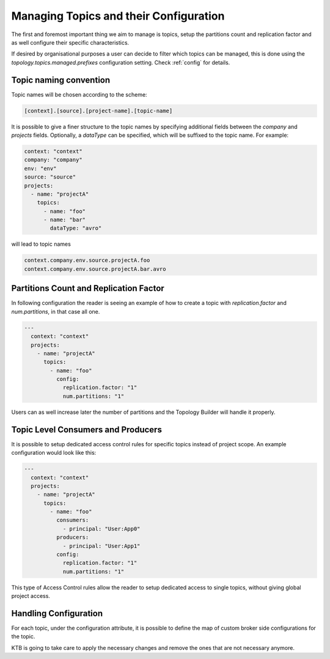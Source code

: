 Managing Topics and their Configuration
*******************************

The first and foremost important thing we aim to manage is topics, setup the partitions count and replication factor and as well configure their specific characteristics.

If desired by organisational purposes a user can decide to filter which topics can be managed, this is done using the
*topology.topics.managed.prefixes* configuration setting. Check :ref:`config` for details.

Topic naming convention
-----------

Topic names will be chosen according to the scheme:

.. code-block:: YAML

  [context].[source].[project-name].[topic-name]


It is possible to give a finer structure to the topic names by specifying additional fields between
the `company` and `projects` fields. Optionally, a `dataType` can be specified, which will be suffixed to the topic name.
For example:

.. code-block:: YAML

  context: "context"
  company: "company"
  env: "env"
  source: "source"
  projects:
    - name: "projectA"
      topics:
        - name: "foo"
        - name: "bar"
          dataType: "avro"


will lead to topic names

.. code-block:: YAML

  context.company.env.source.projectA.foo
  context.company.env.source.projectA.bar.avro


Partitions Count and Replication Factor
-----------

In following configuration the reader is seeing an example of how to create a topic with *replication.factor* and *num.partitions*, in that case all one.

.. code-block:: YAML

  ---
    context: "context"
    projects:
      - name: "projectA"
        topics:
          - name: "foo"
            config:
              replication.factor: "1"
              num.partitions: "1"

Users can as well increase later the number of partitions and the Topology Builder will handle it properly.

Topic Level Consumers and Producers
-----------

It is possible to setup dedicated access control rules for specific topics instead of project scope.
An example configuration would look like this:

.. code-block:: YAML

  ---
    context: "context"
    projects:
      - name: "projectA"
        topics:
          - name: "foo"
            consumers:
              - principal: "User:App0"
            producers:
              - principal: "User:App1"
            config:
              replication.factor: "1"
              num.partitions: "1"

This type of Access Control rules allow the reader to setup dedicated access to single topics, without giving global project access.

Handling Configuration
-----------

For each topic, under the configuration attribute, it is possible to define the map of custom broker side configurations for the topic.

KTB is going to take care to apply the necessary changes and remove the ones that are not necessary anymore.